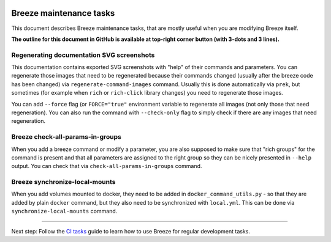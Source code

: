  .. Licensed to the Apache Software Foundation (ASF) under one
    or more contributor license agreements.  See the NOTICE file
    distributed with this work for additional information
    regarding copyright ownership.  The ASF licenses this file
    to you under the Apache License, Version 2.0 (the
    "License"); you may not use this file except in compliance
    with the License.  You may obtain a copy of the License at

 ..   http://www.apache.org/licenses/LICENSE-2.0

 .. Unless required by applicable law or agreed to in writing,
    software distributed under the License is distributed on an
    "AS IS" BASIS, WITHOUT WARRANTIES OR CONDITIONS OF ANY
    KIND, either express or implied.  See the License for the
    specific language governing permissions and limitations
    under the License.

Breeze maintenance tasks
========================

This document describes Breeze maintenance tasks, that are mostly useful when you are
modifying Breeze itself.

**The outline for this document in GitHub is available at top-right corner button (with 3-dots and 3 lines).**

Regenerating documentation SVG screenshots
..........................................

This documentation contains exported SVG screenshots with "help" of their commands and parameters. You can
regenerate those images that need to be regenerated because their commands changed (usually after
the breeze code has been changed) via ``regenerate-command-images`` command. Usually this is done
automatically via ``prek``, but sometimes (for example when ``rich`` or ``rich-click`` library changes)
you need to regenerate those images.

You can add ``--force`` flag (or ``FORCE="true"`` environment variable to regenerate all images (not
only those that need regeneration). You can also run the command with ``--check-only`` flag to simply
check if there are any images that need regeneration.

.. image:: ./images/output_setup_regenerate-command-images.svg
  :target: https://raw.githubusercontent.com/apache/airflow/main/dev/breeze/images/output_setup_regenerate-command-images.svg
  :width: 100%
  :alt: Breeze setup regenerate-command-images

Breeze check-all-params-in-groups
.................................

When you add a breeze command or modify a parameter, you are also supposed to make sure that "rich groups"
for the command is present and that all parameters are assigned to the right group so they can be
nicely presented in ``--help`` output. You can check that via ``check-all-params-in-groups`` command.

.. image:: ./images/output_setup_check-all-params-in-groups.svg
  :target: https://raw.githubusercontent.com/apache/airflow/main/dev/breeze/images/output_setup_check-all-params-in-groups.svg
  :width: 100%
  :alt: Breeze setup check-all-params-in-group

Breeze synchronize-local-mounts
...............................

When you add volumes mounted to docker, they need to be added in ``docker_command_utils.py`` - so that they
are added by plain ``docker`` command, but they also need to be synchronized with ``local.yml``. This can be
done via ``synchronize-local-mounts`` command.

.. image:: ./images/output_setup_synchronize-local-mounts.svg
  :target: https://raw.githubusercontent.com/apache/airflow/main/dev/breeze/images/output_setup_synchronize-local-mounts.svg
  :width: 100%
  :alt: Breeze setup synchronize-local-mounts

-----

Next step: Follow the `CI tasks <08_ci_tasks.rst>`_ guide to learn how to use Breeze for regular development tasks.

